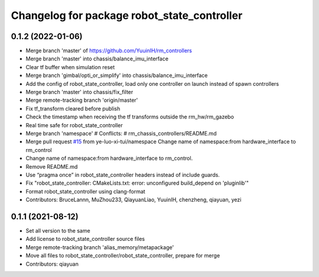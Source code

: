 ^^^^^^^^^^^^^^^^^^^^^^^^^^^^^^^^^^^^^^^^^^^^
Changelog for package robot_state_controller
^^^^^^^^^^^^^^^^^^^^^^^^^^^^^^^^^^^^^^^^^^^^

0.1.2 (2022-01-06)
------------------
* Merge branch 'master' of https://github.com/YuuinIH/rm_controllers
* Merge branch 'master' into chassis/balance_imu_interface
* Clear tf buffer when simulation reset
* Merge branch 'gimbal/opti_or_simplify' into chassis/balance_imu_interface
* Add the config of robot_state_controller, load only one controller on launch instead of spawn controllers
* Merge branch 'master' into chassis/fix_filter
* Merge remote-tracking branch 'origin/master'
* Fix tf_transform cleared before publish
* Check the timestamp when receiving the tf transforms outside the rm_hw/rm_gazebo
* Real time safe for robot_state_controller
* Merge branch 'namespace'
  # Conflicts:
  #	rm_chassis_controllers/README.md
* Merge pull request `#15 <https://github.com/YuuinIH/rm_controllers/issues/15>`_ from ye-luo-xi-tui/namespace
  Change name of namespace:from hardware_interface to rm_control
* Change name of namespace:from hardware_interface to rm_control.
* Remove README.md
* Use “pragma once” in robot_state_controller headers instead of include guards.
* Fix "robot_state_controller: CMakeLists.txt: error: unconfigured build_depend on 'pluginlib'"
* Format robot_state_controller using clang-format
* Contributors: BruceLannn, MuZhou233, QiayuanLiao, YuuinIH, chenzheng, qiayuan, yezi

0.1.1 (2021-08-12)
------------------
* Set all version to the same
* Add license to robot_state_controller source files
* Merge remote-tracking branch 'alias_memory/metapackage'
* Move all files to robot_state_controller/robot_state_controller, prepare for merge
* Contributors: qiayuan
